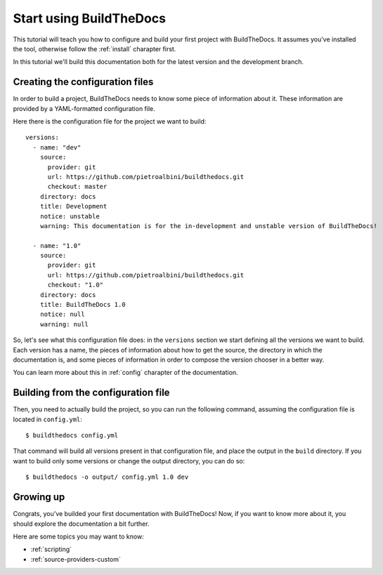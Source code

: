 .. _quickstart:

~~~~~~~~~~~~~~~~~~~~~~~~
Start using BuildTheDocs
~~~~~~~~~~~~~~~~~~~~~~~~

This tutorial will teach you how to configure and build your first project
with BuildTheDocs. It assumes you've installed the tool, otherwise follow
the :ref:`install` charapter first.

In this tutorial we'll build this documentation both for the latest version
and the development branch.

.. _quickstart-config:

================================
Creating the configuration files
================================

In order to build a project, BuildTheDocs needs to know some piece of
information about it. These information are provided by a YAML-formatted
configuration file.

Here there is the configuration file for the project we want to build::

   versions:
     - name: "dev"
       source:
         provider: git
         url: https://github.com/pietroalbini/buildthedocs.git
         checkout: master
       directory: docs
       title: Development
       notice: unstable
       warning: This documentation is for the in-development and unstable version of BuildTheDocs!

     - name: "1.0"
       source:
         provider: git
         url: https://github.com/pietroalbini/buildthedocs.git
         checkout: "1.0"
       directory: docs
       title: BuildTheDocs 1.0
       notice: null
       warning: null

So, let's see what this configuration file does: in the ``versions`` section
we start defining all the versions we want to build. Each version has a name,
the pieces of information about how to get the source, the directory in which
the documentation is, and some pieces of information in order to compose the
version chooser in a better way.

You can learn more about this in :ref:`config` charapter of the documentation.

.. _quickstart-build:

====================================
Building from the configuration file
====================================

Then, you need to actually build the project, so you can run the following
command, assuming the configuration file is located in ``config.yml``::

   $ buildthedocs config.yml

That command will build all versions present in that configuration file, and
place the output in the ``build`` directory. If you want to build only some
versions or change the output directory, you can do so::

   $ buildthedocs -o output/ config.yml 1.0 dev

==========
Growing up
==========

Congrats, you've builded your first documentation with BuildTheDocs! Now, if
you want to know more about it, you should explore the documentation a bit
further.

Here are some topics you may want to know:

* :ref:`scripting`
* :ref:`source-providers-custom`
